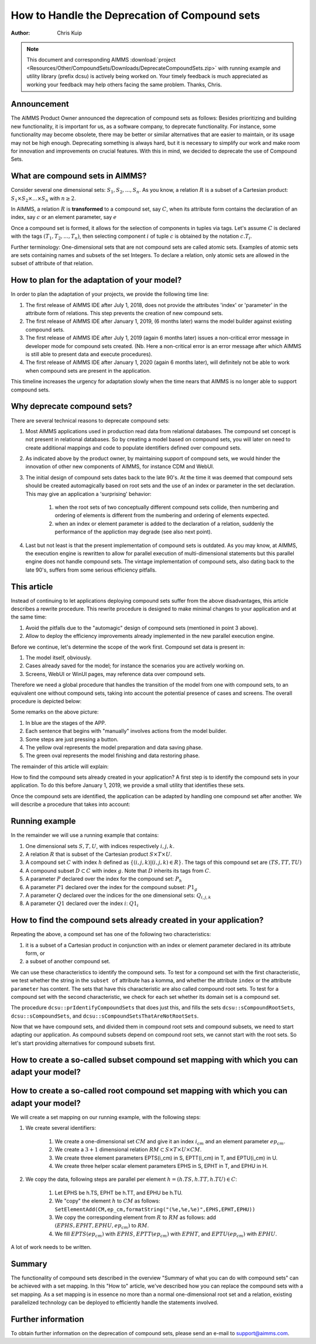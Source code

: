 How to Handle the Deprecation of Compound sets
==============================================

:author: Chris Kuip

.. note:: This document and corresponding AIMMS :download:`project <Resources/Other/CompoundSets/Downloads/DeprecateCompoundSets.zip>` with running example and utility library (prefix dcsu) is actively being worked on. Your timely feedback is much appreciated as working your feedback may help others facing the same problem. Thanks, Chris.

Announcement
------------ 

The AIMMS Product Owner announced the deprecation of compound sets as follows: Besides prioritizing and building new functionality, it is important for us, as a software company, to deprecate functionality. For instance, some functionality may become obsolete, there may be better or similar alternatives that are easier to maintain, or its usage may not be high enough. Deprecating something is always hard, but it is necessary to simplify our work and make room for innovation and improvements on crucial features. With this in mind, we decided to deprecate the use of Compound Sets.

What are compound sets in AIMMS?
--------------------------------

Consider several one dimensional sets: :math:`S_1, S_2, ..., S_n`. As you know, a relation :math:`R` is a subset of a Cartesian product: :math:`S_1 \times S_2 \times ... \times S_n` with :math:`n \geq 2`.

In AIMMS, a relation :math:`R` is **transformed** to a compound set, say :math:`C`, when its attribute form contains the declaration of an index, say :math:`c` or an element parameter, say :math:`e`

Once a compound set is formed, it allows for the selection of components in tuples via tags. Let's assume :math:`C` is declared with the tags :math:`(T_1, T_2, ..., T_n)`, then selecting component :math:`i` of tuple :math:`c` is obtained by the notation :math:`c.T_i`.

Further terminology: One-dimensional sets that are not compound sets are called atomic sets. Examples of atomic sets are sets containing names and subsets of the set Integers. To declare a relation, only atomic sets are allowed in the subset of attribute of that relation.

How to plan for the adaptation of your model?
---------------------------------------------

In order to plan the adaptation of your projects, we provide the following time line:

#. The first release of AIMMS IDE after July 1, 2018, does not provide the attributes 'index' or 'parameter' in the attribute form of relations. This step prevents the creation of new compound sets.

#. The first release of AIMMS IDE after January 1, 2019, (6 months later) warns the model builder against existing compound sets.  

#. The first release of AIMMS IDE after July 1, 2019 (again 6 months later) issues a non-critical error message in developer mode for compound sets created. (Nb. Here a non-critical error is an error message after which AIMMS is still able to present data and execute procedures).  

#. The first release of AIMMS IDE after January 1, 2020 (again 6 months later), will definitely not be able to work when compound sets are present in the application.

This timeline increases the urgency for adaptation slowly when the time nears that AIMMS is no longer able to support compound sets.


Why deprecate compound sets?
----------------------------

There are several technical reasons to deprecate compound sets:

#. Most AIMMS applications used in production read data from relational databases. The compound set concept is not present in relational databases. So by creating a model based on compound sets, you will later on need to create additional mappings and code to populate identifiers defined over compound sets.

#. As indicated above by the product owner, by maintaining support of compound sets, we would hinder the innovation of other new components of AIMMS, for instance CDM and WebUI.

#. The initial design of compound sets dates back to the late 90's. At the time it was deemed that compound sets should be created automagically based on root sets and the use of an index or parameter in the set declaration. This may give an application a 'surprising' behavior: 

	#. when the root sets of two conceptually different compound sets collide, then numbering and ordering of elements is different from the numbering and ordering of elements expected.
	
	#. when an index or element parameter is added to the declaration of a relation, suddenly the performance of the appliction may degrade (see also next point).

#. Last but not least is that the present implementation of compound sets is outdated. As you may know, at AIMMS, the execution engine is rewritten to allow for parallel execution of multi-dimensional statements but this parallel engine does not handle compound sets. The vintage implementation of compound sets, also dating back to the late 90's, suffers from some serious efficiency pitfalls. 

This article
------------

Instead of continuing to let applications deploying compound sets suffer from the above disadvantages, this article describes a rewrite procedure.
This rewrite procedure is designed to make minimal changes to your application and at the same time:

#. Avoid the pitfalls due to the "automagic" design of compound sets (mentioned in point 3 above).

#. Allow to deploy the efficiency improvements already implemented in the new parallel execution engine.

Before we continue, let's determine the scope of the work first.  Compound set data is present in:

#. The model itself, obviously.

#. Cases already saved for the model; for instance the scenarios you are actively working on.

#. Screens, WebUI or WinUI pages, may reference data over compound sets.

Therefore we need a global procedure that handles the transition of the model from one with compound sets, to an equivalent one without compound sets, taking into account the potential presence of cases and screens. The overall procedure is depicted below:

.. image::  Resources/Other/CompoundSets/Images/DeprecateCompoundSets.png 

Some remarks on the above picture:

#. In blue are the stages of the APP.

#. Each sentence that begins with "manually" involves actions from the model builder.

#. Some steps are just pressing a button.

#. The yellow oval represents the model preparation and data saving phase.

#. The green oval represents the model finishing and data restoring phase.


The remainder of this article will explain:

How to find the compound sets already created in your application? A first step is to identify the compound sets in your application. To do this before January 1, 2019, we provide a small utility that identifies these sets.

Once the compound sets are identified, the application can be adapted by handling one compound set after another.
We will describe a procedure that takes into account:


Running example
---------------

In the remainder we will use a running example that contains:

#. One dimensional sets :math:`S, T, U`, with indices respectively :math:`i, j, k`.

#. A relation :math:`R` that is subset of the Cartesian product :math:`S \times T \times U`.

#. A compound set :math:`C` with index :math:`h` defined as :math:`\{ (i, j, k) | (i, j, k) \in R \}`. The tags of this compound set are :math:`(TS,TT,TU)`

#. A compound subset :math:`D \subset C` with index :math:`g`. Note that :math:`D` inherits its tags from :math:`C`.

#. A parameter :math:`P` declared over the index for the compound set: :math:`P_h`

#. A parameter :math:`P1` declared over the index for the compound subset: :math:`P1_g`

#. A parameter :math:`Q` declared over the indices for the one dimensional sets: :math:`Q_{i,j,k}`

#. A parameter :math:`Q1` declared over the index :math:`i`: :math:`Q1_i`



How to find the compound sets already created in your application?
------------------------------------------------------------------

Repeating the above, a compound set has one of the following two characteristics:

#. it is a subset of a Cartesian product in conjunction with an index or element parameter declared in its attribute form, or

#. a subset of another compound set.

We can use these characteristics to identify the compound sets. 
To test for a compound set with the first characteristic, we test whether the string in the ``subset of`` attribute has a komma, and whether the attribute ``index`` or the attribute ``parameter`` has content. The sets that have this characteristic are also called compound root sets.
To test for a compound set with the second characteristic, we check for each set whether its domain set is a compound set.

The procedure ``dcsu::prIdentifyCompoundSets`` that does just this, and fills the sets ``dcsu::sCompoundRootSets``, ``dcsu::sCompoundSets``, and ``dcsu::sCompoundSetsThatAreNotRootSets``.

Now that we have compound sets, and divided them in compound root sets and compound subsets, we need to start adapting our application. As compound subsets depend on compound root sets, we cannot start with the root sets.  So let's start providing alternatives for compound subsets first.

How to create a so-called subset compound set mapping with which you can adapt your model?
------------------------------------------------------------------------------------------


How to create a so-called root compound set mapping with which you can adapt your model?
----------------------------------------------------------------------------------------

We will create a set mapping on our running example, with the following steps:

#. We create several identifiers:

	#. We create a one-dimensional set :math:`CM` and give it an index :math:`i_{cm}` and an element parameter :math:`ep_{cm}`.

	#. We create a :math:`3+1` dimensional relation :math:`RM \subset S \times T \times U \times CM`.

	#. We create three element parameters EPTS(i_cm) in S, EPTT(i_cm) in T, and EPTU(i_cm) in U.
	
	#. We create three helper scalar element parameters EPHS in S, EPHT in T, and EPHU in H.
	
#. We copy the data, following steps are parallel per element :math:`h=(h.TS,h.TT,h.TU) \in C`:

	#. Let EPHS be h.TS, EPHT be h.TT, and EPHU be h.TU.

	#. We "copy" the element :math:`h` to :math:`CM` as follows: ``SetElementAdd(CM,ep_cm,formatString("(%e,%e,%e)",EPHS,EPHT,EPHU))``

	#. We copy the corresponding element from :math:`R` to :math:`RM` as follows: add :math:`(EPHS,EPHT,EPHU,ep_{cm})` to :math:`RM`.

	#. We fill :math:`EPTS(ep_{cm})` with :math:`EPHS`, :math:`EPTT(ep_{cm})` with :math:`EPHT`, and :math:`EPTU(ep_{cm})` with :math:`EPHU`.

	
A lot of work needs to be written.	
	


Summary
-------

The functionality of compound sets described in the overview "Summary of what you can do with compound sets" can be achieved with a set mapping. 
In this "How to" article, we've described how you can replace the compound sets with a set mapping. As a set mapping is in essence no more than a normal one-dimensional root set and a relation, existing parallelized technology can be deployed to efficiently handle the statements involved. 

Further information
-------------------

To obtain further information on the deprecation of compound sets, please send an e-mail to support@aimms.com.

